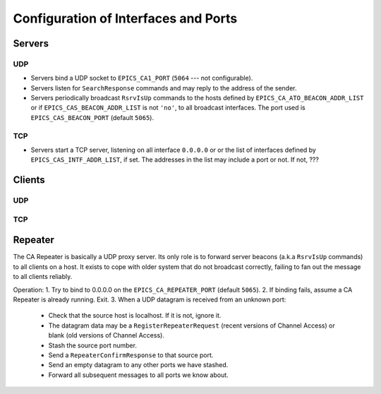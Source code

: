 *************************************
Configuration of Interfaces and Ports
*************************************

Servers
=======

UDP
---

* Servers bind a UDP socket to ``EPICS_CA1_PORT`` (``5064`` --- not
  configurable).
* Servers listen for ``SearchResponse`` commands and may reply to the address
  of the sender.
* Servers periodically broadcast ``RsrvIsUp`` commands to the hosts defined by
  ``EPICS_CA_ATO_BEACON_ADDR_LIST`` or if ``EPICS_CAS_BEACON_ADDR_LIST`` is not
  ``'no'``, to all broadcast interfaces. The port used is
  ``EPICS_CAS_BEACON_PORT`` (default ``5065``).

TCP
---

* Servers start a TCP server, listening on all interface ``0.0.0.0`` or or the
  list of interfaces defined by ``EPICS_CAS_INTF_ADDR_LIST``, if set. The
  addresses in the list may include a port or not. If not, ???

Clients
=======

UDP
---

TCP
---


Repeater
========

The CA Repeater is basically a UDP proxy server. Its only role is to forward
server beacons (a.k.a ``RsrvIsUp`` commands) to all clients on a host. It
exists to cope with older system that do not broadcast correctly, failing to
fan out the message to all clients reliably.

Operation:
1. Try to bind to 0.0.0.0 on the ``EPICS_CA_REPEATER_PORT`` (default ``5065``).
2. If binding fails, assume a CA Repeater is already running. Exit.
3. When a UDP datagram is received from an unknown port:
   - Check that the source host is localhost. If it is not, ignore it.
   - The datagram data may be a ``RegisterRepeaterRequest`` (recent versions of
     Channel Access) or blank (old versions of Channel Access).
   - Stash the source port number.
   - Send a ``RepeaterConfirmResponse`` to that source port.
   - Send an empty datagram to any other ports we have stashed.
   - Forward all subsequent messages to all ports we know about.
